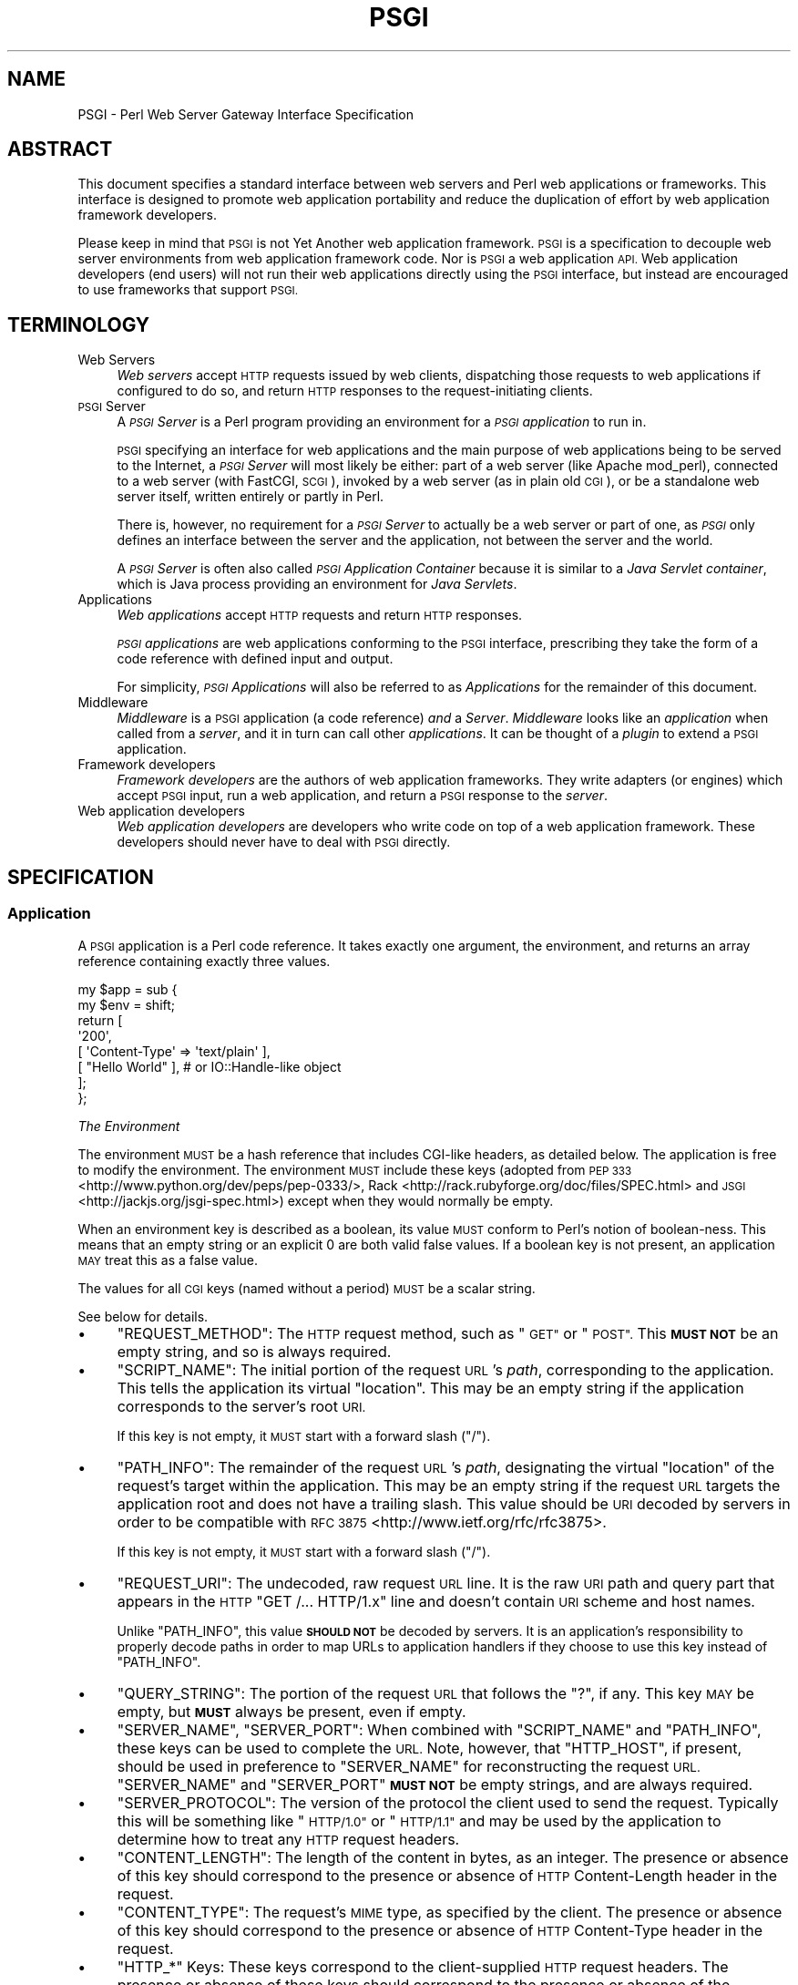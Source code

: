 .\" Automatically generated by Pod::Man 2.27 (Pod::Simple 3.28)
.\"
.\" Standard preamble:
.\" ========================================================================
.de Sp \" Vertical space (when we can't use .PP)
.if t .sp .5v
.if n .sp
..
.de Vb \" Begin verbatim text
.ft CW
.nf
.ne \\$1
..
.de Ve \" End verbatim text
.ft R
.fi
..
.\" Set up some character translations and predefined strings.  \*(-- will
.\" give an unbreakable dash, \*(PI will give pi, \*(L" will give a left
.\" double quote, and \*(R" will give a right double quote.  \*(C+ will
.\" give a nicer C++.  Capital omega is used to do unbreakable dashes and
.\" therefore won't be available.  \*(C` and \*(C' expand to `' in nroff,
.\" nothing in troff, for use with C<>.
.tr \(*W-
.ds C+ C\v'-.1v'\h'-1p'\s-2+\h'-1p'+\s0\v'.1v'\h'-1p'
.ie n \{\
.    ds -- \(*W-
.    ds PI pi
.    if (\n(.H=4u)&(1m=24u) .ds -- \(*W\h'-12u'\(*W\h'-12u'-\" diablo 10 pitch
.    if (\n(.H=4u)&(1m=20u) .ds -- \(*W\h'-12u'\(*W\h'-8u'-\"  diablo 12 pitch
.    ds L" ""
.    ds R" ""
.    ds C` ""
.    ds C' ""
'br\}
.el\{\
.    ds -- \|\(em\|
.    ds PI \(*p
.    ds L" ``
.    ds R" ''
.    ds C`
.    ds C'
'br\}
.\"
.\" Escape single quotes in literal strings from groff's Unicode transform.
.ie \n(.g .ds Aq \(aq
.el       .ds Aq '
.\"
.\" If the F register is turned on, we'll generate index entries on stderr for
.\" titles (.TH), headers (.SH), subsections (.SS), items (.Ip), and index
.\" entries marked with X<> in POD.  Of course, you'll have to process the
.\" output yourself in some meaningful fashion.
.\"
.\" Avoid warning from groff about undefined register 'F'.
.de IX
..
.nr rF 0
.if \n(.g .if rF .nr rF 1
.if (\n(rF:(\n(.g==0)) \{
.    if \nF \{
.        de IX
.        tm Index:\\$1\t\\n%\t"\\$2"
..
.        if !\nF==2 \{
.            nr % 0
.            nr F 2
.        \}
.    \}
.\}
.rr rF
.\" ========================================================================
.\"
.IX Title "PSGI 3"
.TH PSGI 3 "2013-04-25" "perl v5.18.2" "User Contributed Perl Documentation"
.\" For nroff, turn off justification.  Always turn off hyphenation; it makes
.\" way too many mistakes in technical documents.
.if n .ad l
.nh
.SH "NAME"
PSGI \- Perl Web Server Gateway Interface Specification
.SH "ABSTRACT"
.IX Header "ABSTRACT"
This document specifies a standard interface between web servers and
Perl web applications or frameworks. This interface is designed to promote web application
portability and reduce the duplication of effort by web application
framework developers.
.PP
Please keep in mind that \s-1PSGI\s0 is not Yet Another web application
framework. \s-1PSGI\s0 is a specification to decouple web server environments
from web application framework code. Nor is \s-1PSGI\s0 a web application
\&\s-1API.\s0 Web application developers (end users) will not run their web
applications directly using the \s-1PSGI\s0 interface, but instead are
encouraged to use frameworks that support \s-1PSGI.\s0
.SH "TERMINOLOGY"
.IX Header "TERMINOLOGY"
.IP "Web Servers" 4
.IX Item "Web Servers"
\&\fIWeb servers\fR accept \s-1HTTP\s0 requests issued by web clients,
dispatching those requests to web applications if configured to do so,
and return \s-1HTTP\s0 responses to the request-initiating clients.
.IP "\s-1PSGI\s0 Server" 4
.IX Item "PSGI Server"
A \fI\s-1PSGI\s0 Server\fR is a Perl program providing an environment for a
\&\fI\s-1PSGI\s0 application\fR to run in.
.Sp
\&\s-1PSGI\s0 specifying an interface for web applications and the main purpose
of web applications being to be served to the Internet, a \fI\s-1PSGI\s0
Server\fR will most likely be either: part of a web server (like Apache
mod_perl), connected to a web server (with FastCGI, \s-1SCGI\s0), invoked by
a web server (as in plain old \s-1CGI\s0), or be a standalone web server
itself, written entirely or partly in Perl.
.Sp
There is, however, no requirement for a \fI\s-1PSGI\s0 Server\fR to actually be
a web server or part of one, as \fI\s-1PSGI\s0\fR only defines an interface
between the server and the application, not between the server and the
world.
.Sp
A \fI\s-1PSGI\s0 Server\fR is often also called \fI\s-1PSGI\s0 Application Container\fR
because it is similar to a \fIJava Servlet container\fR, which is Java
process providing an environment for \fIJava Servlets\fR.
.IP "Applications" 4
.IX Item "Applications"
\&\fIWeb applications\fR accept \s-1HTTP\s0 requests and return \s-1HTTP\s0 responses.
.Sp
\&\fI\s-1PSGI\s0 applications\fR are web applications conforming to the \s-1PSGI\s0 interface,
prescribing they take the form of a code reference
with defined input and output.
.Sp
For simplicity,
\&\fI\s-1PSGI\s0 Applications\fR will also be referred to as \fIApplications\fR
for the remainder of this document.
.IP "Middleware" 4
.IX Item "Middleware"
\&\fIMiddleware\fR is a \s-1PSGI\s0 application (a code reference) \fIand\fR a
\&\fIServer\fR. \fIMiddleware\fR looks like an \fIapplication\fR when called from a
\&\fIserver\fR, and it in turn can call other \fIapplications\fR. It can be thought of
a \fIplugin\fR to extend a \s-1PSGI\s0 application.
.IP "Framework developers" 4
.IX Item "Framework developers"
\&\fIFramework developers\fR are the authors of web application frameworks. They
write adapters (or engines) which accept \s-1PSGI\s0 input, run a web
application, and return a \s-1PSGI\s0 response to the \fIserver\fR.
.IP "Web application developers" 4
.IX Item "Web application developers"
\&\fIWeb application developers\fR are developers who write code on top of a web
application framework. These developers should never have to deal with \s-1PSGI\s0
directly.
.SH "SPECIFICATION"
.IX Header "SPECIFICATION"
.SS "Application"
.IX Subsection "Application"
A \s-1PSGI\s0 application is a Perl code reference. It takes exactly one
argument, the environment, and returns an array reference containing exactly
three values.
.PP
.Vb 8
\&  my $app = sub {
\&      my $env = shift;
\&      return [
\&          \*(Aq200\*(Aq,
\&          [ \*(AqContent\-Type\*(Aq => \*(Aqtext/plain\*(Aq ],
\&          [ "Hello World" ], # or IO::Handle\-like object
\&      ];
\&  };
.Ve
.PP
\fIThe Environment\fR
.IX Subsection "The Environment"
.PP
The environment \s-1MUST\s0 be a hash reference that includes CGI-like headers, as
detailed below. The application is free to modify the environment. The
environment \s-1MUST\s0 include these keys (adopted from \s-1PEP
333\s0 <http://www.python.org/dev/peps/pep-0333/>,
Rack <http://rack.rubyforge.org/doc/files/SPEC.html> and
\&\s-1JSGI\s0 <http://jackjs.org/jsgi-spec.html>) except when they would normally be
empty.
.PP
When an environment key is described as a boolean, its value \s-1MUST\s0 conform
to Perl's notion of boolean-ness. This means that an empty string or an
explicit \f(CW0\fR are both valid false values. If a boolean key is not present, an
application \s-1MAY\s0 treat this as a false value.
.PP
The values for all \s-1CGI\s0 keys (named without a period) \s-1MUST\s0 be a scalar
string.
.PP
See below for details.
.IP "\(bu" 4
\&\f(CW\*(C`REQUEST_METHOD\*(C'\fR: The \s-1HTTP\s0 request method, such as \*(L"\s-1GET\*(R"\s0 or
\&\*(L"\s-1POST\*(R".\s0 This \fB\s-1MUST NOT\s0\fR be an empty string, and so is always
required.
.IP "\(bu" 4
\&\f(CW\*(C`SCRIPT_NAME\*(C'\fR: The initial portion of the request \s-1URL\s0's \fIpath\fR,
corresponding to the application. This tells the application its
virtual \*(L"location\*(R". This may be an empty string if the application
corresponds to the server's root \s-1URI.\s0
.Sp
If this key is not empty, it \s-1MUST\s0 start with a forward slash (\f(CW\*(C`/\*(C'\fR).
.IP "\(bu" 4
\&\f(CW\*(C`PATH_INFO\*(C'\fR: The remainder of the request \s-1URL\s0's \fIpath\fR, designating
the virtual \*(L"location\*(R" of the request's target within the
application. This may be an empty string if the request \s-1URL\s0 targets
the application root and does not have a trailing slash. This value
should be \s-1URI\s0 decoded by servers in order to be compatible with \s-1RFC 3875\s0 <http://www.ietf.org/rfc/rfc3875>.
.Sp
If this key is not empty, it \s-1MUST\s0 start with a forward slash (\f(CW\*(C`/\*(C'\fR).
.IP "\(bu" 4
\&\f(CW\*(C`REQUEST_URI\*(C'\fR: The undecoded, raw request \s-1URL\s0 line. It is the raw \s-1URI\s0
path and query part that appears in the \s-1HTTP \s0\f(CW\*(C`GET /... HTTP/1.x\*(C'\fR line
and doesn't contain \s-1URI\s0 scheme and host names.
.Sp
Unlike \f(CW\*(C`PATH_INFO\*(C'\fR, this value \fB\s-1SHOULD NOT\s0\fR be decoded by servers. It is an
application's responsibility to properly decode paths in order to map URLs to
application handlers if they choose to use this key instead of \f(CW\*(C`PATH_INFO\*(C'\fR.
.IP "\(bu" 4
\&\f(CW\*(C`QUERY_STRING\*(C'\fR: The portion of the request \s-1URL\s0 that follows the \f(CW\*(C`?\*(C'\fR,
if any. This key \s-1MAY\s0 be empty, but \fB\s-1MUST\s0\fR always be present, even if empty.
.IP "\(bu" 4
\&\f(CW\*(C`SERVER_NAME\*(C'\fR, \f(CW\*(C`SERVER_PORT\*(C'\fR: When combined with \f(CW\*(C`SCRIPT_NAME\*(C'\fR and
\&\f(CW\*(C`PATH_INFO\*(C'\fR, these keys can be used to complete the \s-1URL.\s0 Note,
however, that \f(CW\*(C`HTTP_HOST\*(C'\fR, if present, should be used in preference
to \f(CW\*(C`SERVER_NAME\*(C'\fR for reconstructing the request \s-1URL. \s0\f(CW\*(C`SERVER_NAME\*(C'\fR
and \f(CW\*(C`SERVER_PORT\*(C'\fR \fB\s-1MUST NOT\s0\fR be empty strings, and are always
required.
.IP "\(bu" 4
\&\f(CW\*(C`SERVER_PROTOCOL\*(C'\fR: The version of the protocol the client used to
send the request. Typically this will be something like \*(L"\s-1HTTP/1.0\*(R"\s0 or
\&\*(L"\s-1HTTP/1.1\*(R"\s0 and may be used by the application to determine how to
treat any \s-1HTTP\s0 request headers.
.IP "\(bu" 4
\&\f(CW\*(C`CONTENT_LENGTH\*(C'\fR: The length of the content in bytes, as an
integer. The presence or absence of this key should correspond to the
presence or absence of \s-1HTTP\s0 Content-Length header in the request.
.IP "\(bu" 4
\&\f(CW\*(C`CONTENT_TYPE\*(C'\fR: The request's \s-1MIME\s0 type, as specified by the client.
The presence or absence of this key should correspond to the presence
or absence of \s-1HTTP\s0 Content-Type header in the request.
.IP "\(bu" 4
\&\f(CW\*(C`HTTP_*\*(C'\fR Keys: These keys correspond to the client-supplied
\&\s-1HTTP\s0 request headers. The presence or absence of these keys should
correspond to the presence or absence of the appropriate \s-1HTTP\s0 header
in the request.
.Sp
The key is obtained converting the \s-1HTTP\s0 header field name to upper
case, replacing all occurrences of hyphens \f(CW\*(C`\-\*(C'\fR with
underscores \f(CW\*(C`_\*(C'\fR and prepending \f(CW\*(C`HTTP_\*(C'\fR, as in
\&\s-1RFC 3875\s0 <http://www.ietf.org/rfc/rfc3875>.
.Sp
If there are multiple header lines sent with the same key, the server
should treat them as if they were sent in one line and combine them
with \f(CW\*(C`, \*(C'\fR, as in \s-1RFC 2616\s0 <http://www.ietf.org/rfc/rfc2616>.
.PP
A server should attempt to provide as many other \s-1CGI\s0 variables as are
applicable.  Note, however, that an application that uses any \s-1CGI\s0
variables other than the ones listed above are necessarily
non-portable to web servers that do not support the relevant
extensions.
.PP
In addition to the keys above, the \s-1PSGI\s0 environment \s-1MUST\s0 also include these
PSGI-specific keys:
.IP "\(bu" 4
\&\f(CW\*(C`psgi.version\*(C'\fR: An array reference [1,1] representing this version of
\&\s-1PSGI.\s0 The first number is the major version and the second it the minor
version.
.IP "\(bu" 4
\&\f(CW\*(C`psgi.url_scheme\*(C'\fR: A string \f(CW\*(C`http\*(C'\fR or \f(CW\*(C`https\*(C'\fR, depending on the request \s-1URL.\s0
.IP "\(bu" 4
\&\f(CW\*(C`psgi.input\*(C'\fR: the input stream. See below for details.
.IP "\(bu" 4
\&\f(CW\*(C`psgi.errors\*(C'\fR: the error stream. See below for details.
.IP "\(bu" 4
\&\f(CW\*(C`psgi.multithread\*(C'\fR: This is a boolean value, which \s-1MUST\s0 be true if the
application may be simultaneously invoked by another thread in the same
process, false otherwise.
.IP "\(bu" 4
\&\f(CW\*(C`psgi.multiprocess\*(C'\fR: This is a boolean value, which \s-1MUST\s0 be true if an
equivalent application object may be simultaneously invoked by another
process, false otherwise.
.IP "\(bu" 4
\&\f(CW\*(C`psgi.run_once\*(C'\fR: A boolean which is true if the server expects (but does not
guarantee!)  that the application will only be invoked this one time during
the life of its containing process. Normally, this will only be true for a
server based on \s-1CGI \s0(or something similar).
.IP "\(bu" 4
\&\f(CW\*(C`psgi.nonblocking\*(C'\fR: A boolean which is true if the server is calling the
application in an non-blocking event loop.
.IP "\(bu" 4
\&\f(CW\*(C`psgi.streaming\*(C'\fR: A boolean which is true if the server supports callback
style delayed response and streaming writer object.
.PP
The server or the application can store its own data in the
environment as well. These keys \s-1MUST\s0 contain at least one dot, and
\&\s-1SHOULD\s0 be prefixed uniquely.
.PP
The \f(CW\*(C`psgi.\*(C'\fR prefix is reserved for use with the \s-1PSGI\s0 core
specification, and \f(CW\*(C`psgix.\*(C'\fR prefix is reserved for officially blessed
extensions. These prefixes \fB\s-1MUST NOT\s0\fR be used by other servers or
application. See psgi-extensions for the list of
officially approved extensions.
.PP
The environment \fB\s-1MUST NOT\s0\fR contain keys named \f(CW\*(C`HTTP_CONTENT_TYPE\*(C'\fR or
\&\f(CW\*(C`HTTP_CONTENT_LENGTH\*(C'\fR.
.PP
One of \f(CW\*(C`SCRIPT_NAME\*(C'\fR or \f(CW\*(C`PATH_INFO\*(C'\fR \s-1MUST\s0 be set. When
\&\f(CW\*(C`REQUEST_URI\*(C'\fR is \f(CW\*(C`/\*(C'\fR, \f(CW\*(C`PATH_INFO\*(C'\fR should be \f(CW\*(C`/\*(C'\fR and \f(CW\*(C`SCRIPT_NAME\*(C'\fR
should be empty. \f(CW\*(C`SCRIPT_NAME\*(C'\fR \fB\s-1MUST NOT\s0\fR be \f(CW\*(C`/\*(C'\fR, but \s-1MAY\s0 be
empty.
.PP
\fIThe Input Stream\fR
.IX Subsection "The Input Stream"
.PP
The input stream in \f(CW\*(C`psgi.input\*(C'\fR is an IO::Handle\-like object which
streams the raw \s-1HTTP POST\s0 or \s-1PUT\s0 data. If it is a file handle then it
\&\s-1MUST\s0 be opened in binary mode. The input stream \fB\s-1MUST\s0\fR respond to
\&\f(CW\*(C`read\*(C'\fR and \s-1MAY\s0 implement \f(CW\*(C`seek\*(C'\fR.
.PP
Perl's built-in filehandles or IO::Handle based objects should work as-is
in a \s-1PSGI\s0 server. Application developers \fB\s-1SHOULD NOT\s0\fR inspect the type or
class of the stream. Instead, they \s-1SHOULD\s0 simply call \f(CW\*(C`read\*(C'\fR on the object.
.PP
Application developers \fB\s-1SHOULD NOT\s0\fR use Perl's built-in \f(CW\*(C`read\*(C'\fR or iterator
(\f(CW\*(C`<$fh>\*(C'\fR) to read from the input stream. Instead, application
developers should call \f(CW\*(C`read\*(C'\fR as a method (\f(CW\*(C`$fh\->read\*(C'\fR) to allow for
duck typing.
.PP
Framework developers, if they know the input stream will be used with the
built-in \fIread()\fR in any upstream code they can't touch, \s-1SHOULD\s0 use PerlIO or
a tied handle to work around with this problem.
.PP
The input stream object is expected to provide a \f(CW\*(C`read\*(C'\fR method:
.IP "read" 4
.IX Item "read"
.Vb 1
\&  $input\->read($buf, $len [, $offset ]);
.Ve
.Sp
Returns the number of characters actually read, 0 at end of file, or
undef if there was an error.
.PP
It may also implement an optional \f(CW\*(C`seek\*(C'\fR method. If
\&\f(CW\*(C`psgix.input.buffered\*(C'\fR environment is true, it \s-1MUST\s0 implement the
\&\f(CW\*(C`seek\*(C'\fR method.
.IP "seek" 4
.IX Item "seek"
.Vb 1
\&  $input\->seek($pos, $whence);
.Ve
.Sp
Returns 1 on success, 0 otherwise.
.PP
See the IO::Handle documentation for more details on exactly how these
methods should work.
.PP
\fIThe Error Stream\fR
.IX Subsection "The Error Stream"
.PP
The error stream in \f(CW\*(C`psgi.errors\*(C'\fR is an IO::Handle\-like object to
print errors. The error stream must implement a \f(CW\*(C`print\*(C'\fR method.
.PP
As with the input stream, Perl's built-in filehandles or IO::Handle based
objects should work as-is in a \s-1PSGI\s0 server. Application developers \fB\s-1SHOULD
NOT\s0\fR inspect the type or class of the stream. Instead, they \s-1SHOULD\s0 simply
call \f(CW\*(C`print\*(C'\fR on the object.
.IP "print" 4
.IX Item "print"
.Vb 1
\&  $errors\->print($error);
.Ve
.Sp
Returns true if successful.
.PP
\fIThe Response\fR
.IX Subsection "The Response"
.PP
Applications \s-1MUST\s0 return a response as either a three element array
reference, or a code reference for a delayed/streaming response.
.PP
The response array reference consists of the following elements:
.PP
Status
.IX Subsection "Status"
.PP
An \s-1HTTP\s0 status code. This \s-1MUST\s0 be an integer greater than or equal to 100,
and \s-1SHOULD\s0 be an \s-1HTTP\s0 status code as documented in \s-1RFC
2616\s0 <http://www.w3.org/Protocols/rfc2616>.
.PP
Headers
.IX Subsection "Headers"
.PP
The headers \s-1MUST\s0 be an array reference (\fBnot\fR a hash reference)
of key/value pairs. This means it \s-1MUST\s0 contain an even number of elements.
.PP
The header \fB\s-1MUST NOT\s0\fR contain a key named \f(CW\*(C`Status\*(C'\fR, nor any keys with \f(CW\*(C`:\*(C'\fR
or newlines in their name. It \fB\s-1MUST NOT\s0\fR contain any keys that end in \f(CW\*(C`\-\*(C'\fR or
\&\f(CW\*(C`_\*(C'\fR.
.PP
All keys \s-1MUST\s0 consist only of letters, digits, \f(CW\*(C`_\*(C'\fR or \f(CW\*(C`\-\*(C'\fR. All
keys \s-1MUST\s0 start with a letter. The value of the header \fB\s-1MUST\s0\fR be a
scalar string and defined. The value string \fB\s-1MUST NOT\s0\fR contain
characters below octal 037 i.e. chr(31).
.PP
If the same key name appears multiple times in an array ref, those
header lines \s-1MUST\s0 be sent to the client separately (e.g. multiple
\&\f(CW\*(C`Set\-Cookie\*(C'\fR lines).
.PP
Content-Type
.IX Subsection "Content-Type"
.PP
There \s-1MUST\s0 be a \f(CW\*(C`Content\-Type\*(C'\fR except when the \f(CW\*(C`Status\*(C'\fR is 1xx, 204
or 304, in which case there \fB\s-1MUST NOT\s0\fR be a content type.
.PP
Content-Length
.IX Subsection "Content-Length"
.PP
There \fB\s-1MUST NOT\s0\fR be a \f(CW\*(C`Content\-Length\*(C'\fR header when the \f(CW\*(C`Status\*(C'\fR is
1xx, 204 or 304.
.PP
If the Status is not 1xx, 204 or 304 and there is no \f(CW\*(C`Content\-Length\*(C'\fR header,
a \s-1PSGI\s0 server \s-1MAY\s0 calculate the content length by looking at the Body. This
value can then be appended to the list of headers returned by the application.
.PP
Body
.IX Subsection "Body"
.PP
The response body \s-1MUST\s0 be returned from the application as either
an array reference or a handle containing the response body as byte
strings. The body \s-1MUST\s0 be encoded into appropriate encodings and
\&\fB\s-1MUST NOT\s0\fR contain wide characters (> 255).
.IP "\(bu" 4
If the body is an array reference, it is expected to contain an array of lines
which make up the body.
.Sp
.Vb 1
\&  my $body = [ "Hello\en", "World\en" ];
.Ve
.Sp
Note that the elements in an array reference are \fB\s-1NOT REQUIRED\s0\fR to end
in a newline. A server \s-1SHOULD\s0 write each elements as-is to the
client, and \fB\s-1SHOULD NOT\s0\fR care if the line ends with newline or not.
.Sp
An array reference with a single value is valid. So \f(CW\*(C`[ $html ]\*(C'\fR is a valid
response body.
.IP "\(bu" 4
The body can instead be a handle, either a Perl built-in filehandle or an
IO::Handle\-like object.
.Sp
.Vb 3
\&  open my $body, "</path/to/file";
\&  open my $body, "<:via(SomePerlIO)", ...;
\&  my $body = IO::File\->new("/path/to/file");
\&
\&  # mock class that implements getline() and close()
\&  my $body = SomeClass\->new();
.Ve
.Sp
Servers \fB\s-1SHOULD NOT\s0\fR check the type or class of the body. Instead, they should
simply call \f(CW\*(C`getline\*(C'\fR to iterate over the body, and
call \f(CW\*(C`close\*(C'\fR when done.
.Sp
Servers \s-1MAY\s0 check if the body is a real filehandle using \f(CW\*(C`fileno\*(C'\fR and
\&\f(CW\*(C`Scalar::Util::reftype\*(C'\fR. If the body is real filehandle, the server \s-1MAY\s0
optimize using techniques like \fI\fIsendfile\fI\|(2)\fR.
.Sp
The body object \s-1MAY\s0 also respond to a \f(CW\*(C`path\*(C'\fR method. This method is
expected to return the path to a file accessible by the server. This allows
the server to use this information instead of a file descriptor number to
serve the file.
.Sp
Servers \s-1SHOULD\s0 set the \f(CW$/\fR special variable to the buffer size when
reading content from \f(CW$body\fR using the \f(CW\*(C`getline\*(C'\fR method. This is done by
setting \f(CW$/\fR with a reference to an integer (\f(CW\*(C`$/ = \e8192\*(C'\fR).
.Sp
If the body filehandle is a Perl built-in filehandle IO::Handle object,
they will respect this value. Similarly, an object which provides the same \s-1API
MAY\s0 also respect this special variable, but are not required to do so.
.SS "Delayed Response and Streaming Body"
.IX Subsection "Delayed Response and Streaming Body"
The \s-1PSGI\s0 interface allows applications and servers to provide a
callback-style response instead of the three-element array
reference. This allows for a delayed response and a streaming body
(server push).
.PP
This interface \s-1SHOULD\s0 be implemented by \s-1PSGI\s0 servers, and
\&\f(CW\*(C`psgi.streaming\*(C'\fR environment \s-1MUST\s0 be set to true in such servers.
.PP
To enable a delayed response, the application \s-1SHOULD\s0 return a
callback as its response. An application \s-1MAY\s0 check if the
\&\f(CW\*(C`psgi.streaming\*(C'\fR environment is true and falls back to the direct
response if it isn't.
.PP
This callback will be called with \fIanother\fR subroutine reference (referred to
as the \fIresponder\fR from now on) as its only argument. The \fIresponder\fR
should in turn be called with the standard three element array reference
response. This is best illustrated with an example:
.PP
.Vb 2
\&  my $app = sub {
\&      my $env = shift;
\&
\&      # Delays response until it fetches content from the network
\&      return sub {
\&          my $responder = shift;
\&
\&          fetch_content_from_server(sub {
\&              my $content = shift;
\&              $responder\->([ 200, $headers, [ $content ] ]);
\&          });
\&      };
\&  };
.Ve
.PP
An application \s-1MAY\s0 omit the third element (the body) when calling
the \fIresponder\fR. If the body is omitted, the \fIresponder\fR \s-1MUST\s0
return \fIyet another\fR object which implements \f(CW\*(C`write\*(C'\fR and \f(CW\*(C`close\*(C'\fR
methods. Again, an example illustrates this best.
.PP
.Vb 2
\&  my $app = sub {
\&      my $env = shift;
\&
\&      # immediately starts the response and stream the content
\&      return sub {
\&          my $responder = shift;
\&          my $writer = $responder\->(
\&              [ 200, [ \*(AqContent\-Type\*(Aq, \*(Aqapplication/json\*(Aq ]]);
\&
\&          wait_for_events(sub {
\&              my $new_event = shift;
\&              if ($new_event) {
\&                  $writer\->write($new_event\->as_json . "\en");
\&              } else {
\&                  $writer\->close;
\&              }
\&          });
\&      };
\&  };
.Ve
.PP
This delayed response and streaming \s-1API\s0 is useful if you want to
implement a non-blocking I/O based server streaming or long-poll Comet
push technology, but could also be used to implement unbuffered writes
in a blocking server.
.SS "Middleware"
.IX Subsection "Middleware"
A \fImiddleware\fR component takes another \s-1PSGI\s0 application and runs it. From the
perspective of a server, a middleware component is a \s-1PSGI\s0 application. From
the perspective of the application being run by the middleware component, the
middleware is the server. Generally, this will be done in order to implement
some sort of pre-processing on the \s-1PSGI\s0 environment hash or post-processing on
the response.
.PP
Here's a simple example that appends a special \s-1HTTP\s0 header
\&\fIX\-PSGI-Used\fR to any \s-1PSGI\s0 application.
.PP
.Vb 7
\&  # $app is a simple PSGI application
\&  my $app = sub {
\&      my $env = shift;
\&      return [ \*(Aq200\*(Aq,
\&               [ \*(AqContent\-Type\*(Aq => \*(Aqtext/plain\*(Aq ],
\&               [ "Hello World" ] ];
\&  };
\&
\&  # $xheader is a piece of middleware that wraps $app
\&  my $xheader = sub {
\&      my $env = shift;
\&      my $res = $app\->($env);
\&      push @{$res\->[1]}, \*(AqX\-PSGI\-Used\*(Aq => 1;
\&      return $res;
\&  };
.Ve
.PP
Middleware \s-1MUST\s0 behave exactly like a \s-1PSGI\s0 application from the perspective
of a server. Middleware \s-1MAY\s0 decide not to support the streaming interface
discussed earlier, but \s-1SHOULD\s0 pass through the response types that it doesn't
understand.
.SH "CHANGELOGS"
.IX Header "CHANGELOGS"
1.1: 2010.02.xx
.IP "\(bu" 4
Added optional \s-1PSGI\s0 keys as extensions: \f(CW\*(C`psgix.logger\*(C'\fR and \f(CW\*(C`psgix.session\*(C'\fR.
.IP "\(bu" 4
\&\f(CW\*(C`psgi.streaming\*(C'\fR \s-1SHOULD\s0 be implemented by \s-1PSGI\s0 servers, rather than \fB\s-1MAY\s0\fR.
.IP "\(bu" 4
\&\s-1PSGI\s0 keys \f(CW\*(C`psgi.run_once\*(C'\fR, \f(CW\*(C`psgi.nonblocking\*(C'\fR and \f(CW\*(C`psgi.streaming\*(C'\fR
\&\s-1MUST\s0 be set by \s-1PSGI\s0 servers.
.IP "\(bu" 4
Removed \f(CW\*(C`poll_cb\*(C'\fR from writer methods.
.SH "ACKNOWLEDGEMENTS"
.IX Header "ACKNOWLEDGEMENTS"
Some parts of this specification are adopted from the following specifications.
.IP "\(bu" 4
\&\s-1PEP333\s0 Python Web Server Gateway Interface <http://www.python.org/dev/peps/pep\-0333>
.IP "\(bu" 4
Rack <http://rack.rubyforge.org/doc/SPEC.html>
.IP "\(bu" 4
\&\s-1JSGI\s0 Specification <http://jackjs.org/jsgi\-spec.html>
.PP
I'd like to thank authors of these great documents.
.SH "AUTHOR"
.IX Header "AUTHOR"
Tatsuhiko Miyagawa <miyagawa@bulknews.net>
.SH "CONTRIBUTORS"
.IX Header "CONTRIBUTORS"
The following people have contributed to the \s-1PSGI\s0 specification and
Plack implementation by commiting their code, sending patches,
reporting bugs, asking questions, suggesting useful advices,
nitpicking, chatting on \s-1IRC\s0 or commenting on my blog (in no particular
order):
.PP
.Vb 10
\&  Tokuhiro Matsuno
\&  Kazuhiro Osawa
\&  Yuval Kogman
\&  Kazuho Oku
\&  Alexis Sukrieh
\&  Takatoshi Kitano
\&  Stevan Little
\&  Daisuke Murase
\&  mala
\&  Pedro Melo
\&  Jesse Luehrs
\&  John Beppu
\&  Shawn M Moore
\&  Mark Stosberg
\&  Matt S Trout
\&  Jesse Vincent
\&  Chia\-liang Kao
\&  Dave Rolsky
\&  Hans Dieter Pearcey
\&  Randy J Ray
\&  Benjamin Trott
\&  Max Maischein
\&  Slaven Rezić
\&  Marcel Grünauer
\&  Masayoshi Sekimura
\&  Brock Wilcox
\&  Piers Cawley
\&  Daisuke Maki
\&  Kang\-min Liu
\&  Yasuhiro Matsumoto
\&  Ash Berlin
\&  Artur Bergman
\&  Simon Cozens
\&  Scott McWhirter
\&  Jiro Nishiguchi
\&  Masahiro Chiba
\&  Patrick Donelan
\&  Paul Driver
\&  Florian Ragwitz
.Ve
.SH "COPYRIGHT AND LICENSE"
.IX Header "COPYRIGHT AND LICENSE"
Copyright Tatsuhiko Miyagawa, 2009\-2011.
.PP
This document is licensed under the Creative Commons license by-sa.
